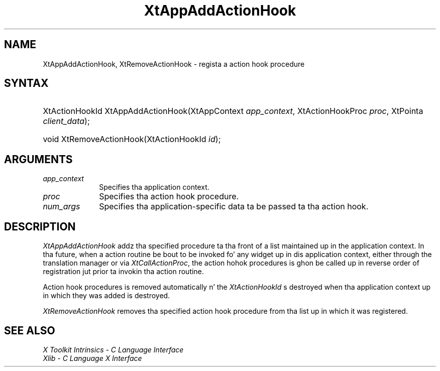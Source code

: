 .\" Copyright (c) 1993, 1994  X Consortium
.\"
.\" Permission is hereby granted, free of charge, ta any thug obtainin a
.\" copy of dis software n' associated documentation filez (the "Software"),
.\" ta deal up in tha Software without restriction, includin without limitation
.\" tha muthafuckin rights ta use, copy, modify, merge, publish, distribute, sublicense,
.\" and/or push copiez of tha Software, n' ta permit peeps ta whom the
.\" Software furnished ta do so, subject ta tha followin conditions:
.\"
.\" Da above copyright notice n' dis permission notice shall be included in
.\" all copies or substantial portionz of tha Software.
.\"
.\" THE SOFTWARE IS PROVIDED "AS IS", WITHOUT WARRANTY OF ANY KIND, EXPRESS OR
.\" IMPLIED, INCLUDING BUT NOT LIMITED TO THE WARRANTIES OF MERCHANTABILITY,
.\" FITNESS FOR A PARTICULAR PURPOSE AND NONINFRINGEMENT.  IN NO EVENT SHALL
.\" THE X CONSORTIUM BE LIABLE FOR ANY CLAIM, DAMAGES OR OTHER LIABILITY,
.\" WHETHER IN AN ACTION OF CONTRACT, TORT OR OTHERWISE, ARISING FROM, OUT OF
.\" OR IN CONNECTION WITH THE SOFTWARE OR THE USE OR OTHER DEALINGS IN THE
.\" SOFTWARE.
.\"
.\" Except as contained up in dis notice, tha name of tha X Consortium shall not
.\" be used up in advertisin or otherwise ta promote tha sale, use or other
.\" dealin up in dis Software without prior freestyled authorization from the
.\" X Consortium.
.\"
.ds tk X Toolkit
.ds xT X Toolkit Intrinsics \- C Language Interface
.ds xI Intrinsics
.ds xW X Toolkit Athena Widgets \- C Language Interface
.ds xL Xlib \- C Language X Interface
.ds xC Inter-Client Communication Conventions Manual
.ds Rn 3
.ds Vn 2.2
.hw XtApp-Add-Action-Hook XtRemove-Action-Hook wid-get
.na
.de Ds
.nf
.\\$1D \\$2 \\$1
.ft CW
.ps \\n(PS
.\".if \\n(VS>=40 .vs \\n(VSu
.\".if \\n(VS<=39 .vs \\n(VSp
..
.de De
.ce 0
.if \\n(BD .DF
.nr BD 0
.in \\n(OIu
.if \\n(TM .ls 2
.sp \\n(DDu
.fi
..
.de IN		\" bust a index entry ta tha stderr
..
.de Pn
.ie t \\$1\fB\^\\$2\^\fR\\$3
.el \\$1\fI\^\\$2\^\fP\\$3
..
.de ZN
.ie t \fB\^\\$1\^\fR\\$2
.el \fI\^\\$1\^\fP\\$2
..
.ny0
.TH XtAppAddActionHook 3 "libXt 1.1.4" "X Version 11" "XT FUNCTIONS"
.SH NAME
XtAppAddActionHook, XtRemoveActionHook \- regista a action hook procedure
.SH SYNTAX
.HP
XtActionHookId XtAppAddActionHook(XtAppContext \fIapp_context\fP,
XtActionHookProc \fIproc\fP, XtPointa \fIclient_data\fP);
.HP
void XtRemoveActionHook(XtActionHookId \fIid\fP);
.SH ARGUMENTS
.IP \fIapp_context\fP 1i
Specifies tha application context.
.IP \fIproc\fP 1i
Specifies tha action hook procedure.
.IP \fInum_args\fP 1i
Specifies tha application-specific data ta be passed ta tha action hook.
.SH DESCRIPTION
.ZN XtAppAddActionHook
addz tha specified procedure ta tha front of a list maintained up in the
application context. In tha future, when a action routine be bout to
be invoked fo' any widget up in dis application context, either through
the translation manager or via
.ZN XtCallActionProc ,
the action hohok procedures is ghon be called up in reverse order of registration
jut prior ta invokin tha action routine.
.LP
Action hook procedures is removed automatically n' the
.ZN XtActionHookId
s destroyed when tha application context up in which they was added is
destroyed.
.LP
.ZN XtRemoveActionHook
removes tha specified action hook procedure from tha list up in which it
was registered.
.SH "SEE ALSO"
.br
\fI\*(xT\fP
.br
\fI\*(xL\fP
